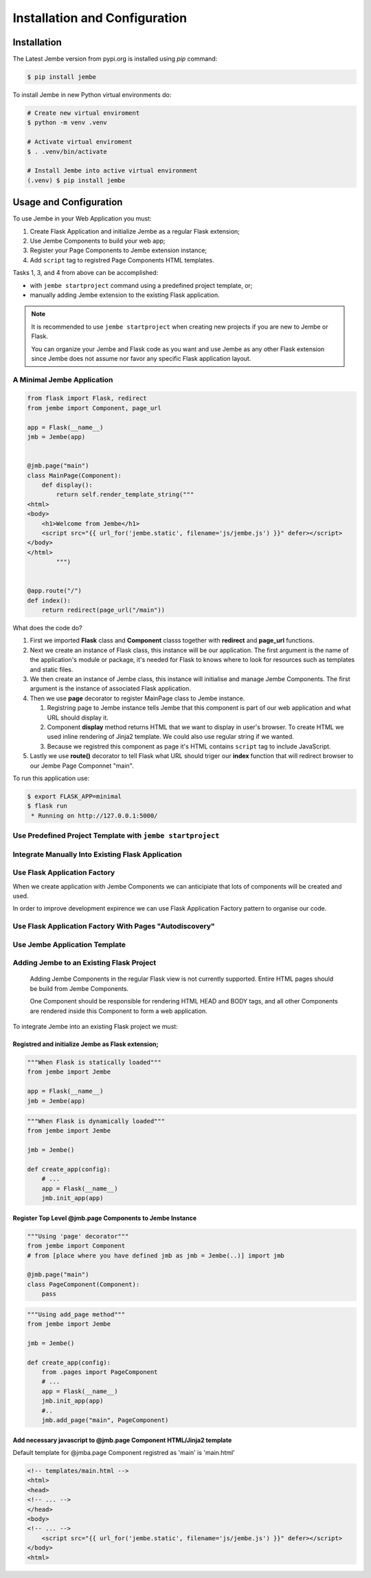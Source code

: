 Installation and Configuration
------------------------------


Installation
============

The Latest Jembe version from pypi.org is installed using `pip` command:

.. code-block:: bash

    $ pip install jembe

To install Jembe in new Python virtual environments do:

.. code-block:: bash

    # Create new virtual enviroment
    $ python -m venv .venv

    # Activate virtual enviroment
    $ . .venv/bin/activate

    # Install Jembe into active virtual environment
    (.venv) $ pip install jembe


Usage and Configuration
=======================

To use Jembe in your Web Application you must:

1. Create Flask Application and initialize Jembe as a regular Flask extension; 
2. Use Jembe Components to build your web app;
3. Register your Page Components to Jembe extension instance;  
4. Add ``script`` tag to registred Page Components HTML templates.

Tasks 1, 3, and 4 from above can be accomplished:

- with ``jembe startproject`` command using a predefined project template, or;
- manually adding Jembe extension to the existing Flask application.

.. note::
    It is recommended to use ``jembe startproject`` when creating new projects if you are new to Jembe or Flask.

    You can organize your Jembe and Flask code as you want and use Jembe as any other Flask extension since Jembe does not assume nor favor any specific Flask application layout.





A Minimal Jembe Application
~~~~~~~~~~~~~~~~~~~~~~~~~~~

.. code:: python

    from flask import Flask, redirect
    from jembe import Component, page_url

    app = Flask(__name__)
    jmb = Jembe(app)


    @jmb.page("main")
    class MainPage(Component):
        def display():
            return self.render_template_string("""
    <html>
    <body>
        <h1>Welcome from Jembe</h1>
        <script src="{{ url_for('jembe.static', filename='js/jembe.js') }}" defer></script>
    </body>
    </html>
            """)


    @app.route("/")
    def index():
        return redirect(page_url("/main"))

What does the code do?

1. First we imported **Flask** class and **Component** classs together
   with **redirect** and **page\_url** functions.
2. Next we create an instance of Flask class, this instance will be our
   application. The first argument is the name of the application's
   module or package, it's needed for Flask to knows where to look for
   resources such as templates and static files.
3. We then create an instance of Jembe class, this instance will
   initialise and manage Jembe Components. The first argument is the
   instance of associated Flask application.
4. Then we use **page** decorator to register MainPage class to Jembe
   instance.

   1. Registring page to Jembe instance tells Jembe that this component
      is part of our web application and what URL should display it.
   2. Component **display** method returns HTML that we want to display
      in user's browser. To create HTML we used inline rendering of
      Jinja2 template. We could also use regular string if we wanted.
   3. Because we registred this component as page it's HTML contains
      ``script`` tag to include JavaScript.

5. Lastly we use **route()** decorator to tell Flask what URL should
   triger our **index** function that will redirect browser to our Jembe
   Page Componnet "main".

To run this application use:

.. code:: bash

    $ export FLASK_APP=minimal
    $ flask run
     * Running on http://127.0.0.1:5000/

Use Predefined Project Template with ``jembe startproject``
~~~~~~~~~~~~~~~~~~~~~~~~~~~~~~~~~~~~~~~~~~~~~~~~~~~~~~~~~~~


Integrate Manually Into Existing Flask Application
~~~~~~~~~~~~~~~~~~~~~~~~~~~~~~~~~~~~~~~~~~~~~~~~~~

Use Flask Application Factory
~~~~~~~~~~~~~~~~~~~~~~~~~~~~~

When we create application with Jembe Components we can anticipiate that
lots of components will be created and used.

In order to improve development expirence we can use Flask Application
Factory pattern to organise our code.

Use Flask Application Factory With Pages "Autodiscovery"
~~~~~~~~~~~~~~~~~~~~~~~~~~~~~~~~~~~~~~~~~~~~~~~~~~~~~~~~

Use Jembe Application Template
~~~~~~~~~~~~~~~~~~~~~~~~~~~~~~

Adding Jembe to an Existing Flask Project
~~~~~~~~~~~~~~~~~~~~~~~~~~~~~~~~~~~~~~~~~

    Adding Jembe Components in the regular Flask view is not currently
    supported. Entire HTML pages should be build from Jembe Components.

    One Component should be responsible for rendering HTML HEAD and BODY
    tags, and all other Components are rendered inside this Component to
    form a web application.

To integrate Jembe into an existing Flask project we must:

Registred and initialize Jembe as Flask extension;
^^^^^^^^^^^^^^^^^^^^^^^^^^^^^^^^^^^^^^^^^^^^^^^^^^

.. code:: python

    """When Flask is statically loaded"""
    from jembe import Jembe

    app = Flask(__name__)
    jmb = Jembe(app)

.. code:: python

    """When Flask is dynamically loaded"""
    from jembe import Jembe

    jmb = Jembe()

    def create_app(config):
        # ...
        app = Flask(__name__)
        jmb.init_app(app)

Register Top Level @jmb.page Components to Jembe Instance
^^^^^^^^^^^^^^^^^^^^^^^^^^^^^^^^^^^^^^^^^^^^^^^^^^^^^^^^^

.. code:: python

    """Using 'page' decorator"""
    from jembe import Component
    # from [place where you have defined jmb as jmb = Jembe(..)] import jmb

    @jmb.page("main")
    class PageComponent(Component):
        pass

.. code:: python

    """Using add_page method"""
    from jembe import Jembe

    jmb = Jembe()

    def create_app(config):
        from .pages import PageComponent
        # ...
        app = Flask(__name__)
        jmb.init_app(app)
        #..
        jmb.add_page("main", PageComponent)

Add necessary javascript to @jmb.page Component HTML/Jinja2 template
^^^^^^^^^^^^^^^^^^^^^^^^^^^^^^^^^^^^^^^^^^^^^^^^^^^^^^^^^^^^^^^^^^^^

Default template for @jmba.page Component registred as 'main' is
'main.html'

.. code:: html

    <!-- templates/main.html -->
    <html>
    <head>
    <!-- ... -->
    </head>
    <body>
    <!-- ... -->
        <script src="{{ url_for('jembe.static', filename='js/jembe.js') }}" defer></script>
    </body>
    <html>
